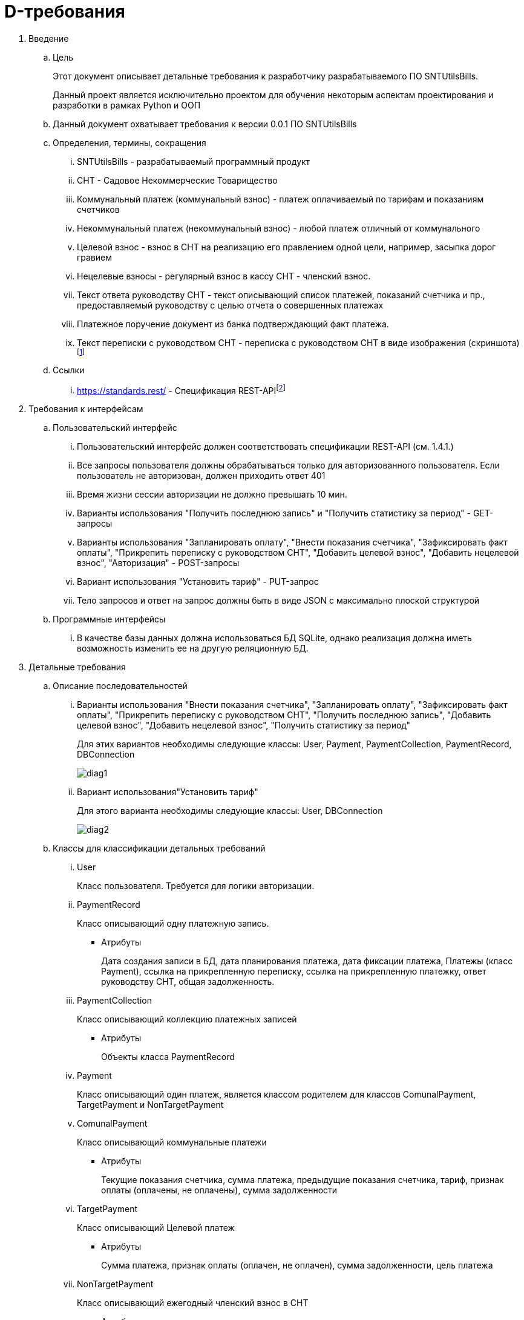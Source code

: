 :imagesdir: images
= D-требования

. Введение
.. Цель
+
Этот документ описывает детальные требования к разработчику разрабатываемого ПО SNTUtilsBills. 
+
Данный проект является исключительно проектом для обучения некоторым аспектам проектирования и разработки в рамках Python и ООП
.. Данный документ охватывает требования к версии 0.0.1 ПО SNTUtilsBills
.. Определения, термины, сокращения
... SNTUtilsBills - разрабатываемый программный продукт
... СНТ - Садовое Некоммерческие Товарищество
... Коммунальный платеж (коммунальный взнос) - платеж оплачиваемый по тарифам и показаниям счетчиков
... Некоммунальный платеж (некоммунальный взнос) - любой платеж отличный от коммунального
... Целевой взнос - взнос в СНТ на реализацию его правлением одной цели, например, засыпка дорог гравием
... Нецелевые взносы - регулярный взнос в кассу СНТ - членский взнос.
... Текст ответа руководству СНТ - текст описывающий список платежей, показаний счетчика и пр., предоставляемый руководству с целью отчета о совершенных платежах
... Платежное поручение  документ из банка подтверждающий факт платежа.
... Текст переписки с руководством СНТ - переписка с руководством СНТ в виде изображения (скриншота)footnote:[Наполняется по мере заполнения документа]
.. Ссылки
... https://standards.rest/ - Спецификация REST-APIfootnote:[Наполняется по мере заполнения документа]  
. Требования к интерфейсам
.. Пользовательский интерфейс
... Пользовательский интерфейс должен соответствовать спецификации REST-API (см. 1.4.1.)
... Все запросы пользователя должны обрабатываться только для авторизованного пользователя. Если пользователь не авторизован, должен приходить ответ 401
... Время жизни сессии авторизации не должно превышать 10 мин.
... Варианты использования "Получить последнюю запись" и "Получить статистику за период" - GET-запросы
... Варианты использования "Запланировать оплату", "Внести показания счетчика", "Зафиксировать факт оплаты", "Прикрепить переписку с руководством СНТ", "Добавить целевой взнос", "Добавить нецелевой взнос", "Авторизация" - POST-запросы
... Вариант использования "Установить тариф" - PUT-запрос
... Тело запросов и ответ на запрос должны быть в виде JSON с максимально плоской структурой
.. Программные интерфейсы
... В качестве базы данных должна использоваться БД SQLite, однако реализация должна иметь возможность изменить ее на другую реляционную БД.
. Детальные требования
.. Описание последовательностей
... Варианты использования "Внести показания счетчика", "Запланировать оплату", "Зафиксировать факт оплаты", "Прикрепить переписку с руководством СНТ", "Получить последнюю запись", "Добавить целевой взнос", "Добавить нецелевой взнос", "Получить статистику за период"
+
Для этих вариантов необходимы следующие классы: User, Payment, PaymentCollection, PaymentRecord, DBConnection
+
image::diag1.png[]
+
////
@startuml
actor Actor as userActor
userActor -> User : Авторизация
User -> PaymentCollection : Создать
PaymentCollection -> PaymentRecord : Создать
PaymentRecord -> Payment : Создать
Payment -> DBConnection : Создать
database Database as DB
DBConnection ->  DB : Запрос
DB --> DBConnection : Вернуть данные
DBConnection --> Payment : Вернуть
Payment --> PaymentRecord : Вернуть
PaymentRecord --> PaymentCollection : Вернуть
PaymentCollection --> User : Вернуть
User --> userActor : : Вернуть
@stopuml
////

... Вариант использования"Установить тариф"
+
Для этого варианта необходимы следующие классы: User, DBConnection
+
image::diag2.png[]
+
////
@startUml
actor Actor as userActor
userActor -> User : Авторизация
User -> DBConnection : Создать
database Database as DB
DBConnection ->  DB : Запрос
DB --> DBConnection : Вернуть данные
DBConnection --> User : Вернуть
User --> userActor : : Вернуть
@endUml
////
.. Классы для классификации детальных требований
... User
+
Класс пользователя. Требуется для логики авторизации.
... PaymentRecord
+
Класс описывающий одну платежную запись.

* Атрибуты
+
Дата создания записи в БД, дата планирования платежа, дата фиксации платежа, Платежы (класс Payment), ссылка на прикрепленную переписку, ссылка на прикрепленную платежку, ответ руководству СНТ, общая задолженность.
... PaymentCollection
+
Класс описывающий коллекцию платежных записей

* Атрибуты
+
Объекты класса PaymentRecord
... Payment
+
Класс описывающий один платеж, является классом родителем для классов ComunalPayment, TargetPayment и NonTargetPayment
... ComunalPayment
+
Класс описывающий коммунальные платежи

* Атрибуты
+
Текущие показания счетчика, сумма платежа, предыдущие показания счетчика, тариф, признак оплаты (оплачены, не оплачены), сумма задолженности
... TargetPayment
+
Класс описывающий Целевой платеж

* Атрибуты
+
Сумма платежа, признак оплаты (оплачен, не оплачен), сумма задолженности, цель платежа
... NonTargetPayment
+
Класс описывающий ежегодный членский взнос в СНТ

* Атрибуты
+
Сумма платежа, признак оплаты (оплачен, не оплачен), сумма задолженности
... DBConnection
+
Класс описывающий подключение к БД, запросы в БД и обработку возвращаемых данных

* Атрибуты
+
Неясны. Будут доработаны в ходе проектирования
... API
+
Класс описывающий логику обработки входящих запросов

* Атрибуты
+
Неясны. Будут доработаны в ходе проектирования
... SNTUtilsBills
+
Класс описывающий основной продукт. Этот класс является классом через который будут вызываться последовательности описанные ранее

* Атрибуты
+
Нет.
* Функции
** Внести показания счетчика - enter_meter_readings
+
Принимает значения показаний счетчика. Вызов всегда инициирует новую запись в БД. Создается экземпляр класса PaymentRecord, атрибутом которого является новый экземпляр класса ComunalPayment. Для класса PaymentRecord заполняются атрибуты дата создания записи в БД, Платежы, общая задолженность и ответ руководству СНТ. Для класса ComunalPayment заполняются атрибуты Текущие показания счетчика, сумма платежа, предыдущие показания счетчика, тариф, признак оплаты (оплачены, не оплачены) и сумма задолженности.
+
Создается экземпляр класса DBConnection средствами которого осуществляется запись в БД и получение информации необходимой для заполнения атрибутов классов
** Запланировать оплату - schedule_payment
+
Принимает запланированную сумму оплаты. Вначале поверяется сумма задолженности по коммунальным платежам и списывается из запланированной суммы максимальное значения для закрытия оплаты коммунальных платежей. Данные по коммунадьному платежу соответствующе редактируются. Если отстается сумма то она распределяется на целевой взнос, если остается еще - на нецелевой. Соответстующие значения платежей рдактируются в БД. Суммы звдолженностей и факт оплаты изменяются.

